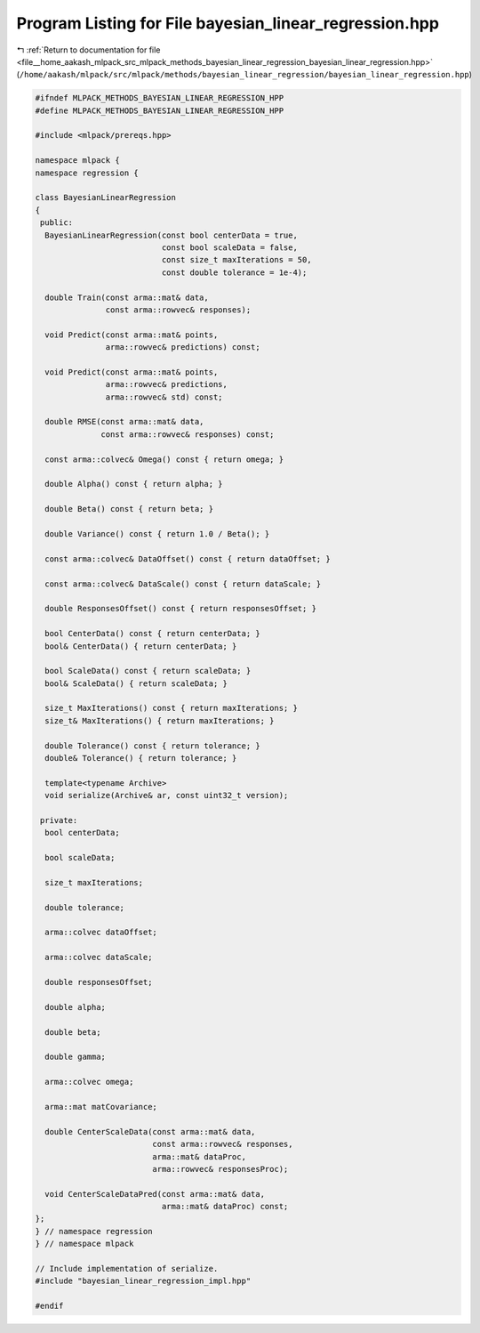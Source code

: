 
.. _program_listing_file__home_aakash_mlpack_src_mlpack_methods_bayesian_linear_regression_bayesian_linear_regression.hpp:

Program Listing for File bayesian_linear_regression.hpp
=======================================================

|exhale_lsh| :ref:`Return to documentation for file <file__home_aakash_mlpack_src_mlpack_methods_bayesian_linear_regression_bayesian_linear_regression.hpp>` (``/home/aakash/mlpack/src/mlpack/methods/bayesian_linear_regression/bayesian_linear_regression.hpp``)

.. |exhale_lsh| unicode:: U+021B0 .. UPWARDS ARROW WITH TIP LEFTWARDS

.. code-block:: cpp

   
   #ifndef MLPACK_METHODS_BAYESIAN_LINEAR_REGRESSION_HPP
   #define MLPACK_METHODS_BAYESIAN_LINEAR_REGRESSION_HPP
   
   #include <mlpack/prereqs.hpp>
   
   namespace mlpack {
   namespace regression {
   
   class BayesianLinearRegression
   {
    public:
     BayesianLinearRegression(const bool centerData = true,
                              const bool scaleData = false,
                              const size_t maxIterations = 50,
                              const double tolerance = 1e-4);
   
     double Train(const arma::mat& data,
                  const arma::rowvec& responses);
   
     void Predict(const arma::mat& points,
                  arma::rowvec& predictions) const;
   
     void Predict(const arma::mat& points,
                  arma::rowvec& predictions,
                  arma::rowvec& std) const;
   
     double RMSE(const arma::mat& data,
                 const arma::rowvec& responses) const;
   
     const arma::colvec& Omega() const { return omega; }
   
     double Alpha() const { return alpha; }
   
     double Beta() const { return beta; }
   
     double Variance() const { return 1.0 / Beta(); }
   
     const arma::colvec& DataOffset() const { return dataOffset; }
   
     const arma::colvec& DataScale() const { return dataScale; }
   
     double ResponsesOffset() const { return responsesOffset; }
   
     bool CenterData() const { return centerData; }
     bool& CenterData() { return centerData; }
   
     bool ScaleData() const { return scaleData; }
     bool& ScaleData() { return scaleData; }
   
     size_t MaxIterations() const { return maxIterations; }
     size_t& MaxIterations() { return maxIterations; }
   
     double Tolerance() const { return tolerance; }
     double& Tolerance() { return tolerance; }
   
     template<typename Archive>
     void serialize(Archive& ar, const uint32_t version);
   
    private:
     bool centerData;
   
     bool scaleData;
   
     size_t maxIterations;
   
     double tolerance;
   
     arma::colvec dataOffset;
   
     arma::colvec dataScale;
   
     double responsesOffset;
   
     double alpha;
   
     double beta;
   
     double gamma;
   
     arma::colvec omega;
   
     arma::mat matCovariance;
   
     double CenterScaleData(const arma::mat& data,
                            const arma::rowvec& responses,
                            arma::mat& dataProc,
                            arma::rowvec& responsesProc);
   
     void CenterScaleDataPred(const arma::mat& data,
                              arma::mat& dataProc) const;
   };
   } // namespace regression
   } // namespace mlpack
   
   // Include implementation of serialize.
   #include "bayesian_linear_regression_impl.hpp"
   
   #endif
